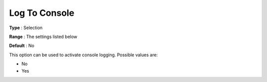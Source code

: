 .. _COPT_Logging_-_Log_to_console:


Log To Console
==============



**Type** :	Selection	

**Range** :	The settings listed below	

**Default** :	No	



This option can be used to activate console logging. Possible values are:



*	No
*	Yes



